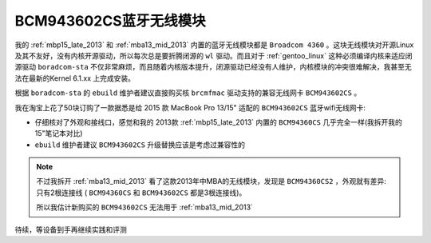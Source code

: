 .. _bcm943602cs:

=========================
BCM943602CS蓝牙无线模块
=========================

我的 :ref:`mbp15_late_2013` 和 :ref:`mba13_mid_2013` 内置的蓝牙无线模块都是 ``Broadcom 4360`` 。这块无线模块对开源Linux及其不友好，没有内核开源驱动，所以每次总是要折腾闭源的 ``wl`` 驱动。而且对于 :ref:`gentoo_linux` 这种必须编译内核来适应闭源驱动 ``boradcom-sta`` 不仅非常麻烦，而且随着内核版本提升，闭源驱动已经没有人维护，内核模块的冲突很难解决，我甚至无法在最新的Kernel 6.1.xx 上完成安装。

根据 ``boradcom-sta`` 的 ``ebuild`` 维护者建议直接购买核 ``brcmfmac`` 驱动支持的兼容无线网卡 ``BCM943602CS`` 。

我在淘宝上花了50块订购了一款据悉是给 2015 款 MacBook Pro 13/15" 适配的 ``BCM943602CS`` 蓝牙wifi无线网卡:

- 仔细核对了外观和接线口，感觉和我的 2013款 :ref:`mbp15_late_2013` 内置的 ``BCM94360CS`` 几乎完全一样(我拆开我的15"笔记本对比)
- ``ebuild`` 维护者建议 ``BCM943602CS`` 升级替换应该是考虑过兼容性的

.. note::

   不过我拆开 :ref:`mba13_mid_2013` 看了这款2013年中MBA的无线模块，发现是 ``BCM94360CS2`` ，外观就有差异: 只有2根连接线 ( ``BCM94360CS`` 和 ``BCM943602CS`` 都是3根连接线)。

   所以我估计新购买的 ``BCM943602CS`` 无法用于 :ref:`mba13_mid_2013`

待续，等设备到手再继续实践和评测
